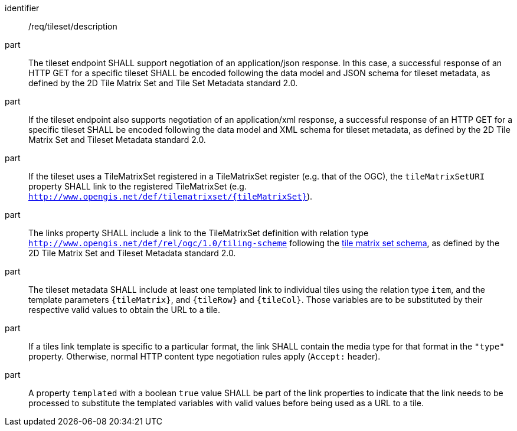 [[req_tileset-description.adoc]]
////
[width="90%",cols="2,6a"]
|===
^|*Requirement {counter:req-id}* |*/req/tileset/description*
^|A |The tileset endpoint SHALL support negotiating an application/json response. In this case, a successful response of a HTTP GET for a specific tileset SHALL be encoded following the data model and JSON schema for tileset metadata, as defined by the 2D Tile Matrix Set and Tileset Metadata standard 2.0.
^|B |If the tileset endpoint also support negotiating an application/xml response, a  successful response of a HTTP GET for a specific tileset SHALL be encoded following the data model and XML schema for tileset metadata, as defined by the 2D Tile Matrix Set and Tileset Metadata standard 2.0.
^|C |If the tileset uses a TileMatrixSet registered in a TileMatrixSet registry (e.g. OGC NA), the `tileMatrixSetURI` property SHALL link to the registered TileMatrixSet (e.g. `http://www.opengis.net/def/tilematrixset/{tileMatrixSet}`).
^|D |The links property SHALL include a link to the TileMatrixSet definition with relation type `http://www.opengis.net/def/rel/ogc/1.0/tiling-scheme` following the
 https://github.com/opengeospatial/2D-Tile-Matrix-Set/blob/master/schemas/tms/2.0/json/tileMatrixSet.json[tile matrix set schema], as defined by the 2D Tile Matrix Set and Tileset Metadata standard 2.0.
^|E |The tileset metadata SHALL include at least one templated link to individual tiles using the relation type `item`, and the template parameters
`{tileMatrix}`, and `{tileRow}` and `{tileCol}`. Those variables are to be substituted by their respective valid values to obtain the URL to a tile.
^|F |If a tiles link template is specific to a particular format, it SHALL contain the media type for that format in the `"type"` property. Otherwise, normal HTTP content type negotiation rules apply (`Accept:` header).
^|G |A property `templated` with a boolean `true` value SHALL be part of the link properties to indicate that the link needs to be processed to substitute the templated variables with valid values before being used as a URL to a tile.
|===
////

[requirement]
====
[%metadata]
identifier:: /req/tileset/description
part:: The tileset endpoint SHALL support negotiation of an application/json response. In this case, a successful response of an HTTP GET for a specific tileset SHALL be encoded following the data model and JSON schema for tileset metadata, as defined by the 2D Tile Matrix Set and Tile Set Metadata standard 2.0.
part:: If the tileset endpoint also supports negotiation of an application/xml response, a  successful response of an HTTP GET for a specific tileset SHALL be encoded following the data model and XML schema for tileset metadata, as defined by the 2D Tile Matrix Set and Tileset Metadata standard 2.0.
part:: If the tileset uses a TileMatrixSet registered in a TileMatrixSet register (e.g. that of the OGC), the `tileMatrixSetURI` property SHALL link to the registered TileMatrixSet (e.g. `http://www.opengis.net/def/tilematrixset/{tileMatrixSet}`).
part:: The links property SHALL include a link to the TileMatrixSet definition with relation type `http://www.opengis.net/def/rel/ogc/1.0/tiling-scheme` following the
 https://schemas.opengis.net/tms/2.0/json/tileMatrixSet.json[tile matrix set schema], as defined by the 2D Tile Matrix Set and Tileset Metadata standard 2.0.
part:: The tileset metadata SHALL include at least one templated link to individual tiles using the relation type `item`, and the template parameters
`{tileMatrix}`, and `{tileRow}` and `{tileCol}`. Those variables are to be substituted by their respective valid values to obtain the URL to a tile.
part:: If a tiles link template is specific to a particular format, the link SHALL contain the media type for that format in the `"type"` property. Otherwise, normal HTTP content type negotiation rules apply (`Accept:` header).
part:: A property `templated` with a boolean `true` value SHALL be part of the link properties to indicate that the link needs to be processed to substitute the templated variables with valid values before being used as a URL to a tile.
====
